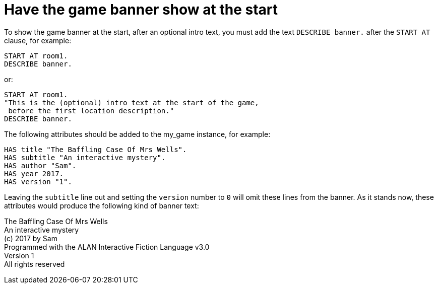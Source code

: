 ////
********************************************************************************
*                                                                              *
*                     ALAN Standard Library User's Manual                      *
*                                                                              *
*                                 Chapter 11                                   *
*                                                                              *
********************************************************************************
////



[[ch11]]
= Have the game banner show at the start

To show the game banner at the start, after an optional intro text, you must add the text `DESCRIBE banner.` after the `START AT` clause, for example:

[source,alan]
--------------------------------------------------------------------------------
START AT room1.
DESCRIBE banner.
--------------------------------------------------------------------------------

or:

[source,alan]
--------------------------------------------------------------------------------
START AT room1.
"This is the (optional) intro text at the start of the game,
 before the first location description."
DESCRIBE banner.
--------------------------------------------------------------------------------

The following attributes should be added to the my_game instance, for example:

[source,alan]
--------------------------------------------------------------------------------
HAS title "The Baffling Case Of Mrs Wells".
HAS subtitle "An interactive mystery".
HAS author "Sam".
HAS year 2017.
HAS version "1".
--------------------------------------------------------------------------------

Leaving the `subtitle` line out and setting the `version` number to `0` will omit these lines from the banner.
As it stands now, these attributes would produce the following kind of banner text:

[example,role="gametranscript"]
================================================================================
The Baffling Case Of Mrs Wells +
An interactive mystery +
(c) 2017 by Sam +
Programmed with the ALAN Interactive Fiction Language v3.0 +
Version 1 +
All rights reserved
================================================================================

// PAGE 100 //


// EOF //

